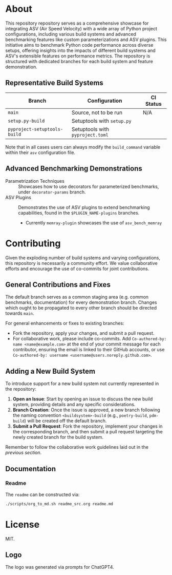 @@markdown:![Logo](./branding/logo/asv_samples_logo.png)@@

* About
This repository repository serves as a comprehensive showcase for integrating
ASV (Air Speed Velocity) with a wide array of Python project configurations,
including various build systems and advanced benchmarking features like custom
parameterizations and ASV plugins. This initiative aims to benchmark Python
code performance across diverse setups, offering insights into the impacts of
different build systems and ASV's extensible features on performance metrics.
The repository is structured with dedicated branches for each build system and
feature demonstration.
** Representative Build Systems

| *Branch*                     | *Configuration*                  | *CI Status*                                                                                                                                 |
|------------------------------+----------------------------------+---------------------------------------------------------------------------------------------------------------------------------------------|
| ~main~                       | Source, not to be run            | N/A                                                                                                                                         |
| ~setup.py-build~             | Setuptools with ~setup.py~       | @@markdown:![Status](https://github.com/HaoZeke/asv_samples/actions/workflows/build_test.yml/badge.svg?branch=setup.py-build)@@             |
| ~pyproject-setuptools-build~ | Setuptools with ~pyproject.toml~ | @@markdown:![Status](https://github.com/HaoZeke/asv_samples/actions/workflows/build_test.yml/badge.svg?branch=pyproject-setuptools-build)@@ |

Note that in all cases users can always modify the ~build_command~ variable
within their ~asv~ configuration file.

** Advanced Benchmarking Demonstrations
- Parametrization Techniques :: Showcases how to use decorators for parameterized
  benchmarks, under ~decorator-params~ branch.
- ASV Plugins :: Demonstrates the use of ASV plugins to extend benchmarking
  capabilities, found in the ~$PLUGIN_NAME-plugins~ branches.
  + Currently ~memray-plugin~ showcases the use of ~asv_bench_memray~
* Contributing
Given the exploding number of build systems and varying configurations, this
repository is necessarily a community effort. We value collaborative efforts
and encourage the use of co-commits for joint contributions.
** General Contributions and Fixes
The default branch serves as a common staging area (e.g. common benchmarks,
documentation) for every demonstration branch. Changes which ought to be
propagated to every other branch should be directed towards ~main~.

For general enhancements or fixes to existing branches:
- Fork the repository, apply your changes, and submit a pull request.
- For collaborative work, please include co-commits. Add ~Co-authored-by: name <name@example.com>~ at the end of your commit message for each contributor,
  ensuring the email is linked to their GitHub accounts, or use ~Co-authored-by: username <username@users.noreply.github.com>~.
** Adding a New Build System
To introduce support for a new build system not currently represented in the
repository:
1. *Open an Issue*: Start by opening an issue to discuss the new build system,
   providing details and any specific considerations.
2. *Branch Creation*: Once the issue is approved, a new branch following the
   naming convention ~<buildsystem>-build~ (e.g., ~poetry-build~, ~pdm-build~)
   will be created off the default branch.
3. *Submit a Pull Request*: Fork the repository, implement your changes in the
   corresponding branch, and then submit a pull request targeting the newly
   created branch for the build system.

Remember to follow the collaborative work guidelines laid out in the [[General Contributions and Fixes][previous
section]].

** Documentation
*** Readme
The ~readme~ can be constructed via:
#+begin_src bash
./scripts/org_to_md.sh readme_src.org readme.md
#+end_src
* License
MIT.
** Logo
The logo was generated via prompts for ChatGPT4.
